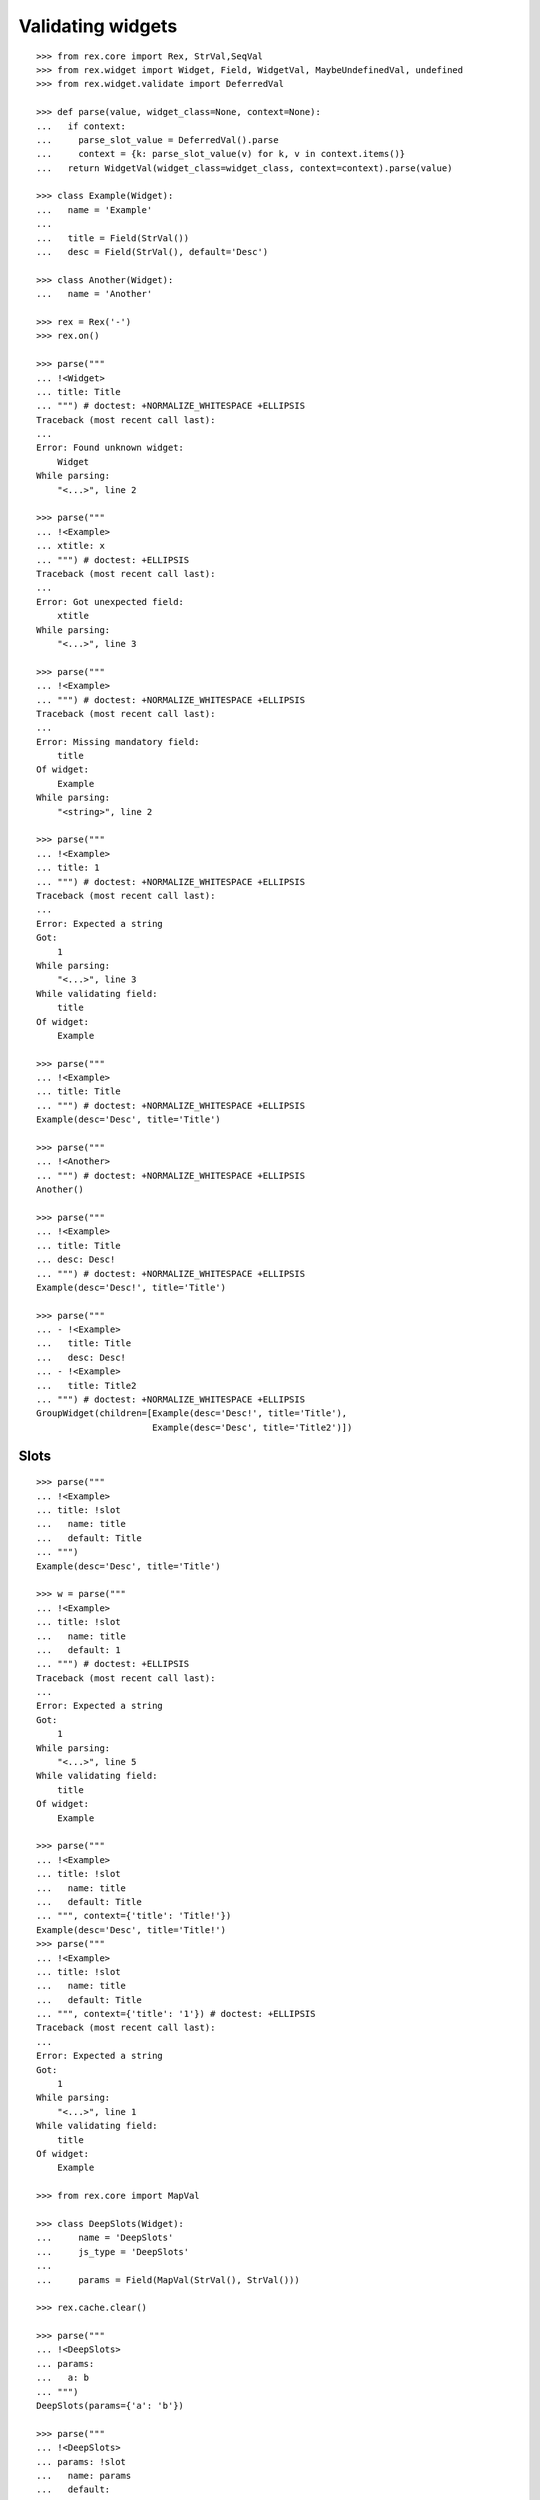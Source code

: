 Validating widgets
==================

::

  >>> from rex.core import Rex, StrVal,SeqVal
  >>> from rex.widget import Widget, Field, WidgetVal, MaybeUndefinedVal, undefined
  >>> from rex.widget.validate import DeferredVal

  >>> def parse(value, widget_class=None, context=None):
  ...   if context:
  ...     parse_slot_value = DeferredVal().parse
  ...     context = {k: parse_slot_value(v) for k, v in context.items()}
  ...   return WidgetVal(widget_class=widget_class, context=context).parse(value)

  >>> class Example(Widget):
  ...   name = 'Example'
  ...
  ...   title = Field(StrVal())
  ...   desc = Field(StrVal(), default='Desc')

  >>> class Another(Widget):
  ...   name = 'Another'

  >>> rex = Rex('-')
  >>> rex.on()

  >>> parse("""
  ... !<Widget>
  ... title: Title
  ... """) # doctest: +NORMALIZE_WHITESPACE +ELLIPSIS
  Traceback (most recent call last):
  ...
  Error: Found unknown widget:
      Widget
  While parsing:
      "<...>", line 2

  >>> parse("""
  ... !<Example>
  ... xtitle: x
  ... """) # doctest: +ELLIPSIS
  Traceback (most recent call last):
  ...
  Error: Got unexpected field:
      xtitle
  While parsing:
      "<...>", line 3

  >>> parse("""
  ... !<Example>
  ... """) # doctest: +NORMALIZE_WHITESPACE +ELLIPSIS
  Traceback (most recent call last):
  ...
  Error: Missing mandatory field:
      title
  Of widget:
      Example
  While parsing:
      "<string>", line 2

  >>> parse("""
  ... !<Example>
  ... title: 1
  ... """) # doctest: +NORMALIZE_WHITESPACE +ELLIPSIS
  Traceback (most recent call last):
  ...
  Error: Expected a string
  Got:
      1
  While parsing:
      "<...>", line 3
  While validating field:
      title
  Of widget:
      Example

  >>> parse("""
  ... !<Example>
  ... title: Title
  ... """) # doctest: +NORMALIZE_WHITESPACE +ELLIPSIS
  Example(desc='Desc', title='Title')

  >>> parse("""
  ... !<Another>
  ... """) # doctest: +NORMALIZE_WHITESPACE +ELLIPSIS
  Another()

  >>> parse("""
  ... !<Example>
  ... title: Title
  ... desc: Desc!
  ... """) # doctest: +NORMALIZE_WHITESPACE +ELLIPSIS
  Example(desc='Desc!', title='Title')

  >>> parse("""
  ... - !<Example>
  ...   title: Title
  ...   desc: Desc!
  ... - !<Example>
  ...   title: Title2
  ... """) # doctest: +NORMALIZE_WHITESPACE +ELLIPSIS
  GroupWidget(children=[Example(desc='Desc!', title='Title'),
                        Example(desc='Desc', title='Title2')])

Slots
-----

::

  >>> parse("""
  ... !<Example>
  ... title: !slot
  ...   name: title
  ...   default: Title
  ... """)
  Example(desc='Desc', title='Title')

  >>> w = parse("""
  ... !<Example>
  ... title: !slot
  ...   name: title
  ...   default: 1
  ... """) # doctest: +ELLIPSIS
  Traceback (most recent call last):
  ...
  Error: Expected a string
  Got:
      1
  While parsing:
      "<...>", line 5
  While validating field:
      title
  Of widget:
      Example

  >>> parse("""
  ... !<Example>
  ... title: !slot
  ...   name: title
  ...   default: Title
  ... """, context={'title': 'Title!'})
  Example(desc='Desc', title='Title!')
  >>> parse("""
  ... !<Example>
  ... title: !slot
  ...   name: title
  ...   default: Title
  ... """, context={'title': '1'}) # doctest: +ELLIPSIS
  Traceback (most recent call last):
  ...
  Error: Expected a string
  Got:
      1
  While parsing:
      "<...>", line 1
  While validating field:
      title
  Of widget:
      Example

  >>> from rex.core import MapVal

  >>> class DeepSlots(Widget):
  ...     name = 'DeepSlots'
  ...     js_type = 'DeepSlots'
  ...
  ...     params = Field(MapVal(StrVal(), StrVal()))

  >>> rex.cache.clear()

  >>> parse("""
  ... !<DeepSlots>
  ... params:
  ...   a: b
  ... """)
  DeepSlots(params={'a': 'b'})

  >>> parse("""
  ... !<DeepSlots>
  ... params: !slot
  ...   name: params
  ...   default:
  ...     a: b
  ... """)
  DeepSlots(params={'a': 'b'})

Slots are allowed at arbitrary positions within ``WidgetVal``::

  >>> parse("""
  ... !<DeepSlots>
  ... params:
  ...   a: !slot
  ...     name: a_param
  ...     default: b
  ... """)
  DeepSlots(params={'a': 'b'})

Default values are validated in that case::

  >>> parse("""
  ... !<DeepSlots>
  ... params:
  ...   a: !slot
  ...     name: a_param
  ...     default: 1
  ... """) # doctest: +ELLIPSIS
  Traceback (most recent call last):
  ...
  Error: Expected a string
  Got:
      1
  While parsing:
      "<...>", line 6
  While validating field:
      params
  Of widget:
      DeepSlots

When we supply slot value overrides::

  >>> parse("""
  ... !<DeepSlots>
  ... params:
  ...   a: !slot
  ...     name: a_param
  ...     default: b
  ... """, context={'a_param': 'b!'})
  DeepSlots(params={'a': 'b!'})

Slot value overrides are validated as well::

  >>> parse("""
  ... !<DeepSlots>
  ... params:
  ...   a: !slot
  ...     name: a_param
  ...     default: b
  ... """, context={'a_param': '1'}) # doctest: +ELLIPSIS
  Traceback (most recent call last):
  ...
  Error: Expected a string
  Got:
      1
  While parsing:
      "<...>", line 1
  While validating field:
      params
  Of widget:
      DeepSlots

Slots within widget values::

  >>> rex.cache.clear()

  >>> class ExamplePanel(Widget):
  ...   name = 'ExamplePanel'
  ...   children = Field(WidgetVal())

  >>> parse("""
  ... !<ExamplePanel>
  ... children: !<Example>
  ...   title: !slot
  ...     name: title
  ...     default: Title
  ... """)
  ExamplePanel(children=Example(desc='Desc', title='Title'))

  >>> parse("""
  ... !<ExamplePanel>
  ... children: !<Example>
  ...   title: !slot
  ...     name: title
  ...     default: Title
  ... """, context={'title': 'Override!'})
  ExamplePanel(children=Example(desc='Desc', title='Override!'))

  >>> parse("""
  ... !<ExamplePanel>
  ... children: !<DeepSlots>
  ...   params:
  ...     a: !slot
  ...       name: title
  ...       default: Title
  ... """)
  ExamplePanel(children=DeepSlots(params={'a': 'Title'}))

  >>> parse("""
  ... !<ExamplePanel>
  ... children: !<DeepSlots>
  ...   params:
  ...     a: !slot
  ...       name: title
  ...       default: Title
  ... """, context={'title': 'Override'})
  ExamplePanel(children=DeepSlots(params={'a': 'Override'}))

  >>> rex.cache.clear()

  >>> class ExamplePanelWithExample(Widget):
  ...   name = 'ExamplePanelWithExample'
  ...   children = Field(WidgetVal(widget_class=Example))

  >>> parse("""
  ... !<ExamplePanelWithExample>
  ... children: !<Example>
  ...   title: !slot
  ...     name: title
  ...     default: Title
  ... """)
  ExamplePanelWithExample(children=Example(desc='Desc', title='Title'))

  >>> parse("""
  ... !<ExamplePanelWithExample>
  ... children: !<Example>
  ...   title: !slot
  ...     name: title
  ...     default: Title
  ... """, context={'title': 'Override'})
  ExamplePanelWithExample(children=Example(desc='Desc', title='Override'))

  >>> parse("""
  ... !<ExamplePanelWithExample>
  ... children:
  ...   title: !slot
  ...     name: title
  ...     default: Title
  ... """)
  ExamplePanelWithExample(children=Example(desc='Desc', title='Title'))

  >>> parse("""
  ... !<ExamplePanelWithExample>
  ... children:
  ...   title: !slot
  ...     name: title
  ...     default: Title
  ... """, context={'title': 'Override'})
  ExamplePanelWithExample(children=Example(desc='Desc', title='Override'))

  >>> rex.cache.clear()

  >>> class ExamplePanelWithMaybeUndefinedExample(Widget):
  ...   name = 'ExamplePanelWithMaybeUndefinedExample'
  ...   children = Field(MaybeUndefinedVal(WidgetVal(widget_class=Example)), default=undefined)

  >>> parse("""
  ... !<ExamplePanelWithMaybeUndefinedExample>
  ... children: !<Example>
  ...   title: !slot
  ...     name: title
  ...     default: Title
  ... """)
  ExamplePanelWithMaybeUndefinedExample(children=Example(desc='Desc', title='Title'))

  >>> parse("""
  ... !<ExamplePanelWithMaybeUndefinedExample>
  ... children: !<Example>
  ...   title: !slot
  ...     name: title
  ...     default: Title
  ... """, context={'title': 'Override'})
  ExamplePanelWithMaybeUndefinedExample(children=Example(desc='Desc', title='Override'))

  >>> parse("""
  ... !<ExamplePanelWithMaybeUndefinedExample>
  ... children:
  ...   title: !slot
  ...     name: title
  ...     default: Title
  ... """)
  ExamplePanelWithMaybeUndefinedExample(children=Example(desc='Desc', title='Title'))

  >>> parse("""
  ... !<ExamplePanelWithMaybeUndefinedExample>
  ... children:
  ...   title: !slot
  ...     name: title
  ...     default: Title
  ... """, context={'title': 'Override'})
  ExamplePanelWithMaybeUndefinedExample(children=Example(desc='Desc', title='Override'))

Specify widget class
--------------------

::

  >>> WidgetVal(widget_class=Example).parse("""
  ... - !<Another>
  ... """) # doctest: +NORMALIZE_WHITESPACE +ELLIPSIS
  Traceback (most recent call last):
  ...
  Error: Expected widget of type:
      <Example>
  Instead got widget of type:
      <Another>
  While parsing:
      "<...>", line 2

  >>> WidgetVal(widget_class=Example).parse("""
  ... !<Another>
  ... """) # doctest: +NORMALIZE_WHITESPACE +ELLIPSIS
  Traceback (most recent call last):
  ...
  Error: Expected widget of type:
      <Example>
  Instead got widget of type:
      <Another>
  While parsing:
      "<...>", line 2

  >>> WidgetVal(widget_class=Example).parse("""
  ... title: Title
  ... """) # doctest: +NORMALIZE_WHITESPACE +ELLIPSIS
  Example(desc='Desc', title='Title')

  >>> WidgetVal(widget_class=Example).parse("""
  ... !<Example> Title
  ... """) # doctest: +NORMALIZE_WHITESPACE +ELLIPSIS
  Example(desc='Desc', title='Title')

Parsing null
------------

::

  >>> parse("""
  ... null
  ... """) # doctest: +NORMALIZE_WHITESPACE +ELLIPSIS
  NullWidget()

Failures
--------

::

  >>> parse("1") # doctest: +ELLIPSIS
  Traceback (most recent call last):
  ...
  Error: Expected a widget
  Got:
      1
  While parsing:
      "<...>", line 1

  >>> parse("'a'") # doctest: +ELLIPSIS
  Traceback (most recent call last):
  ...
  Error: Expected a widget
  Got:
      a
  While parsing:
      "<...>", line 1

  >>> parse("{}") # doctest: +ELLIPSIS
  Traceback (most recent call last):
  ...
  Error: Expected a widget
  Got:
      a mapping
  While parsing:
      "<...>", line 1

  >>> rex.cache.clear()

  >>> class WidgetWithRequiredFields(Widget):
  ...   name = 'WidgetWithRequiredFields'
  ...   js_type = 'WidgetWithRequiredFields'
  ...   a = Field(StrVal())
  ...   b = Field(StrVal())

  >>> parse("""
  ... !<WidgetWithRequiredFields> a b
  ... """) # doctest: +ELLIPSIS
  Traceback (most recent call last):
  ...
  Error: Expected a mapping
  Got:
      a b
  While parsing:
      "<...>", line 2

Parsing shortcut forms
----------------------

::

  >>> rex.cache.clear()

  >>> class WidgetWithSeq(Widget):
  ...   name = 'WidgetWithSeq'
  ...   js_type = 'WidgetWithSeq'
  ...
  ...   seq = Field(SeqVal(StrVal()))

  >>> parse("""
  ... !<WidgetWithSeq>
  ... seq: [a, b, c]
  ... """) # doctest: +NORMALIZE_WHITESPACE +ELLIPSIS
  WidgetWithSeq(seq=['a', 'b', 'c'])

  >>> parse("""
  ... !<WidgetWithSeq> [a, b, c]
  ... """) # doctest: +NORMALIZE_WHITESPACE +ELLIPSIS
  WidgetWithSeq(seq=['a', 'b', 'c'])

Validation
----------

::

  >>> v = WidgetVal()

  >>> v(None)
  NullWidget()

  >>> v([])
  GroupWidget(children=[])

  >>> v([None])
  GroupWidget(children=[NullWidget()])

  >>> v(Example(title='Title'))
  Example(desc='Desc', title='Title')

  >>> v([Example(title='Title')])
  GroupWidget(children=[Example(desc='Desc', title='Title')])

  >>> v('string') # doctest: +ELLIPSIS
  Traceback (most recent call last):
  ...
  Error: Expected a widget
  While validating:
      'string'

  >>> v(Example.validated(title=42)) # doctest: +ELLIPSIS
  Traceback (most recent call last):
  ...
  Error: Expected a string
  Got:
      42
  While validating field:
      title
  Of widget:
      Example
  While validating:
      Example(desc='Desc', title=42)

  >>> v = WidgetVal(widget_class=Example)

  >>> v(Another()) # doctest: +ELLIPSIS
  Traceback (most recent call last):
  ...
  Error: Expected a widget of type:
      Example
  But got widget of type:
      Another
  While validating:
      Another()

  >>> v([Another()]) # doctest: +ELLIPSIS
  Traceback (most recent call last):
  ...
  Error: Expected a widget of type:
      Example
  But got widget of type:
      Another
  While validating:
      Another()
  While validating:
      [Another()]

  >>> v(Example(title='Title'))
  Example(desc='Desc', title='Title')

  >>> v([Example(title='Title')])
  GroupWidget(children=[Example(desc='Desc', title='Title')])

Cleanup
-------

::

  >>> rex.off()
